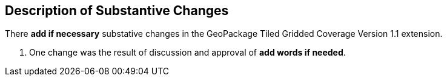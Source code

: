 [[Clause_Substantive]]
== Description of Substantive Changes

There *add if necessary* substative changes in the GeoPackage Tiled Gridded Coverage Version 1.1 extension.

. One change was the result of discussion and approval of *add words if needed*.
